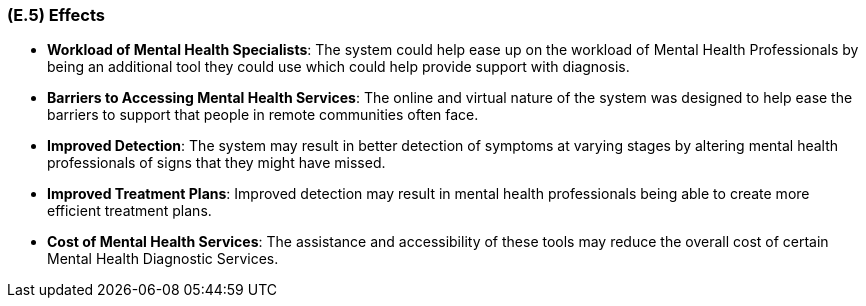 [#e5,reftext=E.5]
=== (E.5) Effects

ifdef::env-draft[]
TIP: _Elements and properties of the environment that the system will affect. It defines effects of the system's operations on properties of the environment. Where the previous two categories (<<e3>>, <<e4>>) defined influences of the environment on the system, effects are influences in the reverse direction._  <<BM22>>
endif::[]


- **Workload of Mental Health Specialists**: The system could help ease up on the workload of Mental Health Professionals by being an additional tool they could use which could help provide support with diagnosis.

- **Barriers to Accessing Mental Health Services**: The online and virtual nature of the system was designed to help ease the barriers to support that people in remote communities often face. 

- **Improved Detection**: The system may result in better detection of symptoms at varying stages by altering mental health professionals of signs that they might have missed.

- **Improved Treatment Plans**: Improved detection may result in mental health professionals being able to create more efficient treatment plans.

- **Cost of Mental Health Services**: The assistance and accessibility of these tools may reduce the overall cost of certain Mental Health Diagnostic Services.
